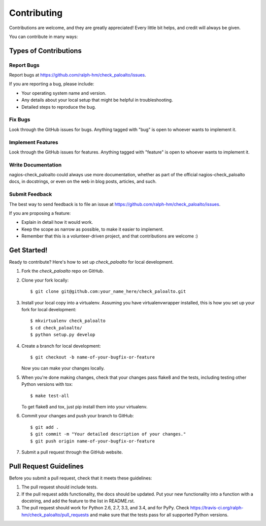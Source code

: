 ============
Contributing
============

Contributions are welcome, and they are greatly appreciated! Every
little bit helps, and credit will always be given.

You can contribute in many ways:

Types of Contributions
----------------------

Report Bugs
~~~~~~~~~~~

Report bugs at https://github.com/ralph-hm/check_paloalto/issues.

If you are reporting a bug, please include:

* Your operating system name and version.
* Any details about your local setup that might be helpful in troubleshooting.
* Detailed steps to reproduce the bug.

Fix Bugs
~~~~~~~~

Look through the GitHub issues for bugs. Anything tagged with "bug"
is open to whoever wants to implement it.

Implement Features
~~~~~~~~~~~~~~~~~~

Look through the GitHub issues for features. Anything tagged with "feature"
is open to whoever wants to implement it.

Write Documentation
~~~~~~~~~~~~~~~~~~~

nagios-check_paloalto could always use more documentation, whether as part of the
official nagios-check_paloalto docs, in docstrings, or even on the web in blog posts,
articles, and such.

Submit Feedback
~~~~~~~~~~~~~~~

The best way to send feedback is to file an issue at https://github.com/ralph-hm/check_paloalto/issues.

If you are proposing a feature:

* Explain in detail how it would work.
* Keep the scope as narrow as possible, to make it easier to implement.
* Remember that this is a volunteer-driven project, and that contributions
  are welcome :)

Get Started!
------------

Ready to contribute? Here's how to set up `check_paloalto` for local development.

1. Fork the `check_paloalto` repo on GitHub.
2. Clone your fork locally::

    $ git clone git@github.com:your_name_here/check_paloalto.git

3. Install your local copy into a virtualenv. Assuming you have virtualenvwrapper installed, this is how you set up your fork for local development::

    $ mkvirtualenv check_paloalto
    $ cd check_paloalto/
    $ python setup.py develop

4. Create a branch for local development::

    $ git checkout -b name-of-your-bugfix-or-feature

   Now you can make your changes locally.

5. When you're done making changes, check that your changes pass flake8 and the tests, including testing other Python versions with tox::

    $ make test-all

   To get flake8 and tox, just pip install them into your virtualenv.

6. Commit your changes and push your branch to GitHub::

    $ git add .
    $ git commit -m "Your detailed description of your changes."
    $ git push origin name-of-your-bugfix-or-feature

7. Submit a pull request through the GitHub website.

Pull Request Guidelines
-----------------------

Before you submit a pull request, check that it meets these guidelines:

1. The pull request should include tests.
2. If the pull request adds functionality, the docs should be updated. Put
   your new functionality into a function with a docstring, and add the
   feature to the list in README.rst.
3. The pull request should work for Python 2.6, 2.7, 3.3, and 3.4, and for PyPy. Check
   https://travis-ci.org/ralph-hm/check_paloalto/pull_requests
   and make sure that the tests pass for all supported Python versions.
